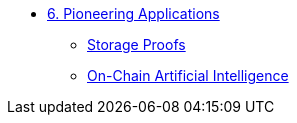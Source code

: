 * xref:index.adoc[6. Pioneering Applications]
    ** xref:storage_proofs.adoc[Storage Proofs]
    ** xref:artificial_intelligence.adoc[On-Chain Artificial Intelligence]
